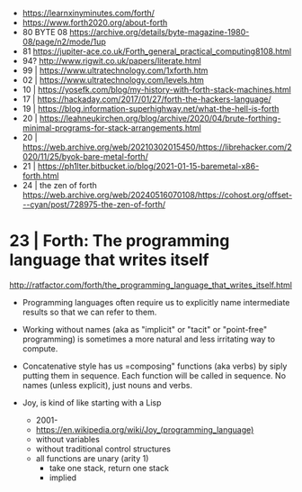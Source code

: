 - https://learnxinyminutes.com/forth/
- https://www.forth2020.org/about-forth
- 80 BYTE 08 https://archive.org/details/byte-magazine-1980-08/page/n2/mode/1up
- 81 https://jupiter-ace.co.uk/Forth_general_practical_computing8108.html
- 94? http://www.rigwit.co.uk/papers/literate.html
- 99 | https://www.ultratechnology.com/1xforth.htm
- 02 | https://www.ultratechnology.com/levels.htm
- 10 | https://yosefk.com/blog/my-history-with-forth-stack-machines.html
- 17 | https://hackaday.com/2017/01/27/forth-the-hackers-language/
- 19 | https://blog.information-superhighway.net/what-the-hell-is-forth
- 20 | https://leahneukirchen.org/blog/archive/2020/04/brute-forthing-minimal-programs-for-stack-arrangements.html
- 20 | https://web.archive.org/web/20210302015450/https://librehacker.com/2020/11/25/byok-bare-metal-forth/
- 21 | https://ph1lter.bitbucket.io/blog/2021-01-15-baremetal-x86-forth.html
- 24 | the zen of forth https://web.archive.org/web/20240516070108/https://cohost.org/offset---cyan/post/728975-the-zen-of-forth/
* 23 | Forth: The programming language that writes itself

http://ratfactor.com/forth/the_programming_language_that_writes_itself.html

- Programming languages often require us to explicitly name intermediate results
  so that we can refer to them.

- Working without names (aka as "implicit" or "tacit" or "point-free" programming)
  is sometimes a more natural and less irritating way to compute.

- Concatenative style has us =composing" functions (aka verbs) by siply putting them in sequence.
  Each function will be called in sequence.
  No names (unless explicit), just nouns and verbs.

- Joy, is kind of like starting with a Lisp
  - 2001-
  - https://en.wikipedia.org/wiki/Joy_(programming_language)
  - without variables
  - without traditional control structures
  - all functions are unary (arity 1)
    - take one stack, return one stack
    - implied
